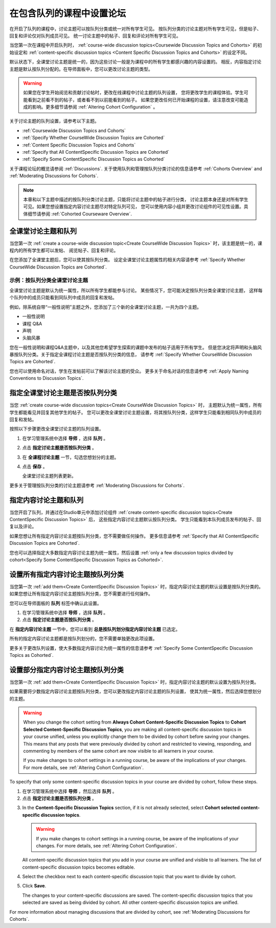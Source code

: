 
.. _Set up Discussions in Cohorted Courses:


######################################################
在包含队列的课程中设置论坛
######################################################

在开启了队列的课程中，讨论主题可以按队列分类或统一对所有学生可见。
按队列分类的讨论主题对所有学生可见，但是帖子、回复和评论仅对队列成员可见。
统一讨论主题中的帖子、回复和评论对所有学生可见。

当您第一次在课程中开启队列时，
:ref:`course-wide discussion topics<Coursewide Discussion Topics and Cohorts>` 
的初始设定和 :ref:`content-specific discussion topics
<Content Specific Discussion Topics and Cohorts>` 的设定不同。

默认状态下，全课堂讨论主题是统一的，因为这些讨论一般是为课程中的所有学生都感兴趣的内容设置的。
相反，内容指定讨论主题是默认按队列分配的。在导师面板中，您可以更改讨论主题的类型。

.. warning:: 如果您在学生开始阅览和贡献讨论帖时，更改在线课程中讨论主题的队列设置，
   您将更改学生的课程体验。学生可能看到之前看不到的帖子，或者看不到以前能看到的帖子。
   如果您更改任何已开始课程的设置，请注意改变可能造成的影响。更多细节请参阅 :ref:`Altering Cohort Configuration` 。

关于讨论主题的队列设置，请参考以下主题。

* :ref:`Coursewide Discussion Topics and Cohorts`
* :ref:`Specify Whether CourseWide Discussion Topics are Cohorted`
* :ref:`Content Specific Discussion Topics and Cohorts`
* :ref:`Specify that All ContentSpecific Discussion Topics are Cohorted`
* :ref:`Specify Some ContentSpecific Discussion Topics as Cohorted`

关于课程论坛的概览请参阅 :ref:`Discussions`.
关于使用队列和管理按队列分类讨论的信息请参考 :ref:`Cohorts Overview` and :ref:`Moderating
Discussions for Cohorts`.

.. note:: 本章和以下主题中描述的按队列分类讨论主题，只能将讨论主题中的帖子进行分类，
   讨论主题本身还是对所有学生可见。如果您想设置指定内容讨论主题尽对特定队列可见，
   您可以使用内容小组并更改讨论组件的可见性设置。具体细节请参阅 :ref:`Cohorted Courseware Overview`.


.. _Coursewide Discussion Topics and Cohorts:

***********************************************
全课堂讨论主题和队列
***********************************************

当您第一次 :ref:`create a course-wide discussion topic<Create CourseWide
Discussion Topics>` 时，该主题是统一的，课程内的所有学生都可以发帖、
阅览帖子、回复和评论。

在您添加了全课堂主题后，您可以使其按队列分类。
设定全课堂讨论主题属性的相关内容请参考 :ref:`Specify Whether
CourseWide Discussion Topics are Cohorted`.

====================================================================
示例：按队列分类全课堂讨论主题
====================================================================

全课堂讨论主题是默认为统一属性，所以所有学生都能参与讨论。
某些情况下，您可能决定按队列分类全课堂讨论主题，
这样每个队列中的成员只能看到同队列中成员的回复和发帖。

例如，除系统自带“一般性说明”主题之外，您添加了三个新的全课堂讨论主题，一共为四个主题。

* 一般性说明
* 课程 Q&A
* 声明
* 头脑风暴

您在一般性说明和课程Q&A主题中，以及其他您希望学生探索的课题中发布的帖子适用于所有学生。
但是您决定将声明和头脑风暴按队列分类。关于指定全课程讨论主题是否按队列分类的信息，
请参考 :ref:`Specify Whether CourseWide Discussion Topics are
Cohorted`.

您也可以使用命名对话，学生在发帖前可以了解该讨论主题的受众。
更多关于命名对话的信息请参考 :ref:`Apply Naming Conventions to Discussion
Topics`.


.. _Specify Whether CourseWide Discussion Topics are Cohorted:

********************************************************************
指定全课堂讨论主题是否按队列分类
********************************************************************

当您 :ref:`create course-wide discussion topics<Create CourseWide
Discussion Topics>` 时， 主题默认为统一属性，所有学生都能看见并回复其他学生的帖子。
您可以更改全课堂讨论主题设置，将其按队列分类，这样学生只能看到相同队列中成员的回复和发帖。

按照以下步骤更改全课堂讨论主题的队列设置。

#. 在学习管理系统中选择 **导师** ，选择 **队列** 。

#. 点击 **指定讨论主题是否按队列分类** 。
   
#. 在 **全课程讨论主题** 一节，勾选您想划分的主题。
   
#. 点击 **保存** 。
   
   全课堂讨论主题列表更新。

.. image:: ../../../shared/building_and_running_chapters/Images/CohortDiscussionsCourseWide.png
  :alt: Two course-wide discussion topics in list, one cohorted and one unified

更多关于管理按队列分类的讨论主题请参考
:ref:`Moderating Discussions for Cohorts`.


.. _Content Specific Discussion Topics and Cohorts:

**********************************************
指定内容讨论主题和队列
**********************************************

当您开启了队列，并通过在Studio单元中添加讨论组件 :ref:`create content-specific
discussion topics<Create ContentSpecific Discussion Topics>`  后，
这些指定内容讨论主题默认按队列分类。
学生只能看到本队列成员发布的帖子、回复以及评论。

如果您想让所有指定内容讨论主题按队列分类，您不需要做任何操作。
更多信息请参考 :ref:`Specify that All ContentSpecific Discussion Topics are Cohorted`.

您也可以选择指定大多数指定内容讨论主题为统一属性，然后设置 :ref:`only a few
discussion topics divided by cohort<Specify Some ContentSpecific Discussion
Topics as Cohorted>`.


.. _Specify that All ContentSpecific Discussion Topics are Cohorted:

*****************************************************************
设置所有指定内容讨论主题按队列分类
*****************************************************************

当您第一次 :ref:`add them<Create ContentSpecific
Discussion Topics>` 时，指定内容讨论主题的默认设置是按队列分类的。
如果您想让所有指定内容讨论主题按队列分类，您不需要进行任何操作。

您可以在导师面板的 **队列** 标签中确认此设置。 

#. 在学习管理系统中选择 **导师** ，选择 **队列** 。

#. 点击 **指定讨论主题是否按队列分类** 。

.. image:: ../../../shared/building_and_running_chapters/Images/CohortDiscussionsSpecifyLink.png
 :alt: The link in the UI to specify whether content specific discussion topics are divided by cohort
   
在 **指定内容讨论主题** 一节中，您可以看到 **总是按队列划分指定内容讨论主题** 已选定。

所有的指定内容讨论主题都是按队列划分的，您不需要单独更改此项设置。

.. image:: ../../../shared/building_and_running_chapters/Images/CohortDiscussionsAlwaysCohort.png
 :alt: Content specific discussion topics controls with the "Always cohort
  content specific discussion topics" option selected

更多关于更改队列设置，使大多数指定内容讨论为统一属性的信息请参考 :ref:`Specify Some
ContentSpecific Discussion Topics as Cohorted`.


.. _Specify Some ContentSpecific Discussion Topics as Cohorted:

**************************************************************************
设置部分指定内容讨论主题按队列分类
**************************************************************************

当您第一次 :ref:`add them<Create ContentSpecific
Discussion Topics>` 时，指定内容讨论主题的默认设置为按队列分类。

如果需要将少数指定内容讨论主题按队列分类，您可以更改指定内容讨论主题的队列设置，
使其为统一属性，然后选择您想划分的主题。

.. warning:: When you change the cohort setting from **Always Cohort Content-Specific
   Discussion Topics** to **Cohort Selected Content-Specific Discussion Topics**, 
   you are making all content-specific discussion topics in your course unified, unless
   you explicitly change them to be divided by cohort before saving your changes. 
   This means that any posts that were previously divided by cohort and restricted to 
   viewing, responding, and commenting by members of the same cohort are now visible
   to all learners in your course. 

   If you make changes to cohort settings in a running course, be aware of the
   implications of your changes. For more details, see :ref:`Altering Cohort
   Configuration`.


To specify that only some content-specific discussion topics in your course are
divided by cohort, follow these steps.

#. 在学习管理系统中选择 **导师** ，然后选择 **队列** 。

#. 点击 **指定讨论主题是否按队列分类** 。

.. image:: ../../../shared/building_and_running_chapters/Images/CohortDiscussionsSpecifyLink.png
 :alt: The link in the UI to specify whether content specific discussion topics are divided by cohort
   
3. In the **Content-Specific Discussion Topics** section, if it is not already
   selected, select **Cohort selected content-specific discussion topics**.
   
   .. warning:: If you make changes to cohort settings in a running course, be
      aware of the implications of your changes. For more details, see
      :ref:`Altering Cohort Configuration`.

   All content-specific discussion topics that you add in your course are
   unified and visible to all learners. The list of content-specific
   discussion topics becomes editable.
   
#. Select the checkbox next to each content-specific discussion topic that you
   want to divide by cohort.

   .. image:: ../../../shared/building_and_running_chapters/Images/CohortDiscussionsCohortSelected.png
     :alt: Content specific discussion topics controls with the "Cohort
      selected content specific discussion topics option selected
   
#. Click **Save**.
   
   The changes to your content-specific discussions are saved. The content-specific
   discussion topics that you selected are saved as being divided by cohort. All other
   content-specific discussion topics are unified.

For more information about managing discussions that are divided by cohort, see
:ref:`Moderating Discussions for Cohorts`.

